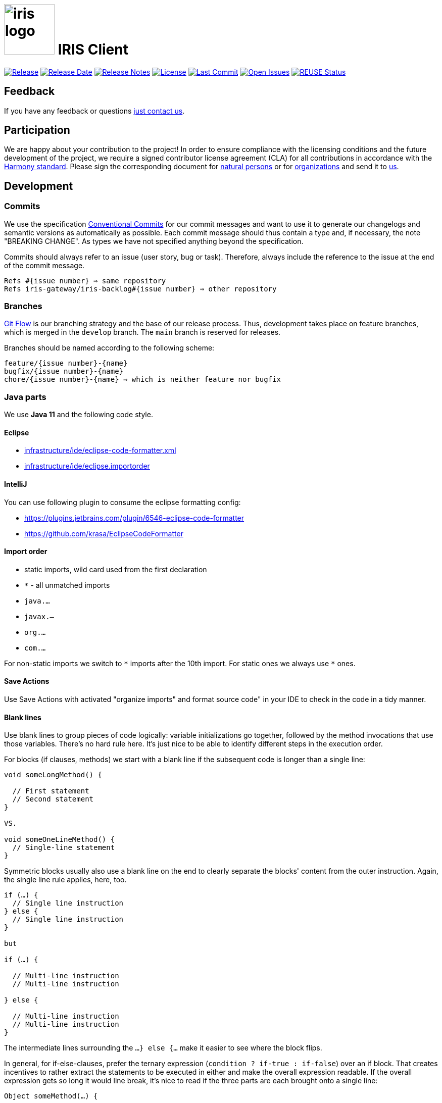 :toc: macro

# image:iris-logo.png[width=100] IRIS Client

image:https://img.shields.io/github/v/release/iris-connect/iris-client?include_prereleases&sort=semver[Release,link=https://github.com/iris-connect/iris-client/releases]
image:https://img.shields.io/github/release-date-pre/iris-connect/iris-client[Release Date,link=https://github.com/iris-connect/iris-client/releases]
image:https://img.shields.io/badge/-Release_Notes-blue[Release Notes,link=https://github.com/iris-connect/iris-client/releases]
image:https://img.shields.io/github/license/iris-connect/iris-client?color=green[License,link=./LICENSE]
image:https://img.shields.io/github/last-commit/iris-connect/iris-client[Last Commit,link=https://github.com/iris-connect/iris-client/commits/]
image:https://img.shields.io/github/issues/iris-connect/iris-client[Open Issues,link=https://github.com/iris-connect/iris-client/issues/]
image:https://api.reuse.software/badge/github.com/iris-connect/iris-client[REUSE Status,link=https://api.reuse.software/info/github.com/iris-connect/iris-client]

== Feedback

If you have any feedback or questions mailto:iris@steiger-stiftung.de[just contact us].

== Participation

We are happy about your contribution to the project! In order to ensure compliance with the licensing conditions and the future development of the project, we require a signed contributor license agreement (CLA) for all contributions in accordance with the http://selector.harmonyagreements.org[Harmony standard]. Please sign the corresponding document for link:.clas%2FIRIS%20Gateway-Individual.pdf[natural persons] or for link:.clas%2FIRIS%20Gateway-Entity.pdf[organizations] and send it to mailto:iris@steiger-stiftung.de[us].

[[dev]]
== Development
=== Commits

We use the specification https://www.conventionalcommits.org[Conventional Commits] for our commit messages and want to use it to generate our changelogs and semantic versions as automatically as possible. Each commit message should thus contain a type and, if necessary, the note "BREAKING CHANGE". As types we have not specified anything beyond the specification.

Commits should always refer to an issue (user story, bug or task). Therefore, always include the reference to the issue at the end of the commit message.
```
Refs #{issue number} ⇒ same repository
Refs iris-gateway/iris-backlog#{issue number} ⇒ other repository
```

=== Branches

https://www.atlassian.com/de/git/tutorials/comparing-workflows/gitflow-workflow[Git Flow] is our branching strategy and the base of our release process. Thus, development takes place on feature branches, which is merged in the `develop` branch. The `main` branch is reserved for releases.

Branches should be named according to the following scheme:
```
feature/{issue number}-{name}
bugfix/{issue number}-{name}
chore/{issue number}-{name} ⇒ which is neither feature nor bugfix
```

[[java]]
=== Java parts

We use *Java 11* and the following code style. 

==== Eclipse

* link:infrastructure/ide/eclipse-code-formatter.xml[]
* link:infrastructure/ide/eclipse.importorder[]

==== IntelliJ

You can use following plugin to consume the eclipse formatting config:

* https://plugins.jetbrains.com/plugin/6546-eclipse-code-formatter
* https://github.com/krasa/EclipseCodeFormatter

==== Import order

* static imports, wild card used from the first declaration
* `+*+` - all unmatched imports
* `java.…`
* `javax.–`
* `org.…`
* `com.…`

For non-static imports we switch to `+*+` imports after the 10th import.
For static ones we always use `+*+` ones.

==== Save Actions

Use Save Actions with activated "organize imports" and format source code" in your IDE to check in the code in a tidy manner.

==== Blank lines

Use blank lines to group pieces of code logically: variable initializations go together, followed by the method invocations that use those variables.
There's no hard rule here.
It's just nice to be able to identify different steps in the execution order.

For blocks (if clauses, methods) we start with a blank line if the subsequent code is longer than a single line:

[source, java]
----
void someLongMethod() {

  // First statement
  // Second statement
}

VS.

void someOneLineMethod() {
  // Single-line statement
}
----

Symmetric blocks usually also use a blank line on the end to clearly separate the blocks' content from the outer instruction.
Again, the single line rule applies, here, too.

[source, java]
----
if (…) {
  // Single line instruction
} else {
  // Single line instruction
}

but

if (…) {

  // Multi-line instruction
  // Multi-line instruction

} else {

  // Multi-line instruction
  // Multi-line instruction
}
----

The intermediate lines surrounding the `…} else {…` make it easier to see where the block flips.

In general, for if-else-clauses, prefer the ternary expression (`condition ? if-true : if-false`) over an if block.
That creates incentives to rather extract the statements to be executed in either and make the overall expression readable.
If the overall expression gets so long it would line break, it's nice to read if the three parts are each brought onto a single line:

[source, java]
----
Object someMethod(…) {

  return condition
    ? if-true-do-this
    : else-do-that;
}
----

==== Sonarlint

As further support, use https://www.sonarlint.org/[SonarLint] to avoid code smells. We don't currently use any fixed rules here, but Sonarlint gives useful hints during development.

## Supporting organizations

- Björn Steiger Stiftung SbR - https://www.steiger-stiftung.de

== License

Currently this code is licensed under Affero GPL 3.0.

This program is free software: you can redistribute it and/or modify it under the terms of the GNU Affero General Public License as published by the Free Software Foundation, either version 3 of the License, or any later version.

This program is distributed in the hope that it will be useful, but WITHOUT ANY WARRANTY; without even the implied warranty of MERCHANTABILITY or FITNESS FOR A PARTICULAR PURPOSE. See the <<LICENSE,LICENSE>> for more details.

Please see the https://api.reuse.software/info/github.com/iris-connect/iris-client[detailed licensing information] via the https://reuse.software/[REUSE Tool] for more details.
